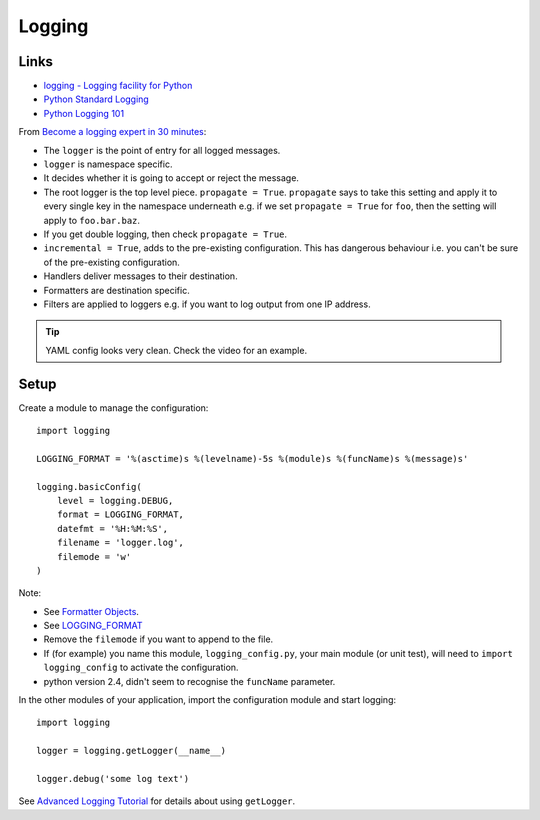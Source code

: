 Logging
*******

.. highlight:: python

Links
=====

- `logging - Logging facility for Python`_
- `Python Standard Logging`_
- `Python Logging 101`_

From `Become a logging expert in 30 minutes`_:

- The ``logger`` is the point of entry for all logged messages.
- ``logger`` is namespace specific.
- It decides whether it is going to accept or reject the message.
- The root logger is the top level piece. ``propagate = True``.  ``propagate``
  says to take this setting and apply it to every single key in the namespace
  underneath e.g. if we set ``propagate = True`` for ``foo``, then the setting
  will apply to ``foo.bar.baz``.
- If you get double logging, then check ``propagate = True``.
- ``incremental = True``, adds to the pre-existing configuration.  This has
  dangerous behaviour i.e. you can't be sure of the pre-existing configuration.
- Handlers deliver messages to their destination.
- Formatters are destination specific.
- Filters are applied to loggers e.g. if you want to log output from one IP
  address.

.. tip:: YAML config looks very clean.  Check the video for an example.

Setup
=====

Create a module to manage the configuration::

  import logging

  LOGGING_FORMAT = '%(asctime)s %(levelname)-5s %(module)s %(funcName)s %(message)s'

  logging.basicConfig(
      level = logging.DEBUG,
      format = LOGGING_FORMAT,
      datefmt = '%H:%M:%S',
      filename = 'logger.log',
      filemode = 'w'
  )

Note:

- See `Formatter Objects`_.
- See LOGGING_FORMAT_
- Remove the ``filemode`` if you want to append to the file.
- If (for example) you name this module, ``logging_config.py``, your main
  module (or unit test), will need to ``import logging_config`` to activate
  the configuration.
- python version 2.4, didn't seem to recognise the ``funcName``
  parameter.

In the other modules of your application, import the configuration module and
start logging::

 import logging

 logger = logging.getLogger(__name__)

 logger.debug('some log text')


See `Advanced Logging Tutorial`_ for details about using ``getLogger``.


.. _`Advanced Logging Tutorial`: http://docs.python.org/howto/logging.html#advanced-logging-tutorial
.. _`Become a logging expert in 30 minutes`: https://www.youtube.com/watch?v=24_4WWkSmNo
.. _`Formatter Objects`: http://docs.python.org/library/logging.html#formatter-objects
.. _`logging - Logging facility for Python`: http://docs.python.org/lib/module-logging.html
.. _`Python Logging 101`: http://plumberjack.blogspot.com/2009/09/python-logging-101.html
.. _`Python Standard Logging`: http://onlamp.com/pub/a/python/2005/06/02/logging.html
.. _LOGGING_FORMAT: http://docs.python.org/library/logging.html#logrecord-attributes
